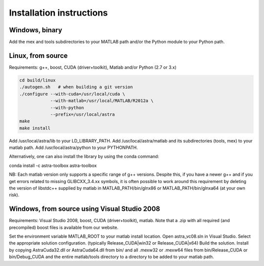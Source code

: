 Installation instructions
=========================

Windows, binary
---------------

Add the mex and tools subdirectories to your MATLAB path and/or the Python module to your Python path.

Linux, from source
------------------

Requirements: g++, boost, CUDA (driver+toolkit), Matlab and/or Python (2.7 or 3.x)

.. code-block:: bash

  cd build/linux
  ./autogen.sh   # when building a git version
  ./configure --with-cuda=/usr/local/cuda \
              --with-matlab=/usr/local/MATLAB/R2012a \
              --with-python
              --prefix=/usr/local/astra
  make
  make install

Add /usr/local/astra/lib to your LD_LIBRARY_PATH. Add /usr/local/astra/matlab and its subdirectories (tools, mex) to your matlab path. Add /usr/local/astra/python to your PYTHONPATH.

Alternatively, one can also install the library by using the conda command:

.. code-block:: bash

conda install -c astra-toolbox astra-toolbox


NB: Each matlab version only supports a specific range of g++ versions. Despite this, if you have a newer g++ and if you get errors related to missing GLIBCXX_3.4.xx symbols, it is often possible to work around this requirement by deleting the version of libstdc++ supplied by matlab in MATLAB_PATH/bin/glnx86 or MATLAB_PATH/bin/glnxa64 (at your own risk).

Windows, from source using Visual Studio 2008
---------------------------------------------

Requirements: Visual Studio 2008, boost, CUDA (driver+toolkit), matlab. Note that a .zip with all required (and precompiled) boost files is available from our website.

Set the environment variable MATLAB_ROOT to your matlab install location. Open astra_vc08.sln in Visual Studio. Select the appropriate solution configuration. (typically Release_CUDA|win32 or Release_CUDA|x64) Build the solution. Install by copying AstraCuda32.dll or AstraCuda64.dll from bin/ and all .mexw32 or .mexw64 files from bin/Release_CUDA or bin/Debug_CUDA and the entire matlab/tools directory to a directory to be added to your matlab path.
